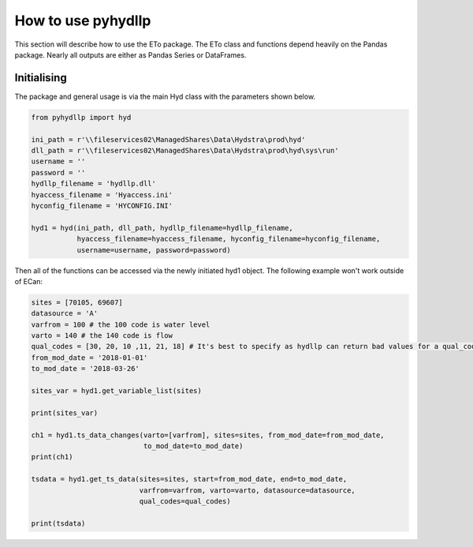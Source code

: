 How to use pyhydllp
===================

This section will describe how to use the ETo package. The ETo class and functions depend heavily on the Pandas package. Nearly all outputs are either as Pandas Series or DataFrames.

Initialising
------------
The package and general usage is via the main Hyd class with the parameters shown below.

.. code-block:: python

  from pyhydllp import hyd

  ini_path = r'\\fileservices02\ManagedShares\Data\Hydstra\prod\hyd'
  dll_path = r'\\fileservices02\ManagedShares\Data\Hydstra\prod\hyd\sys\run'
  username = ''
  password = ''
  hydllp_filename = 'hydllp.dll'
  hyaccess_filename = 'Hyaccess.ini'
  hyconfig_filename = 'HYCONFIG.INI'

  hyd1 = hyd(ini_path, dll_path, hydllp_filename=hydllp_filename,
             hyaccess_filename=hyaccess_filename, hyconfig_filename=hyconfig_filename,
             username=username, password=password)

Then all of the functions can be accessed via the newly initiated hyd1 object.
The following example won't work outside of ECan:

.. code-block:: python

  sites = [70105, 69607]
  datasource = 'A'
  varfrom = 100 # the 100 code is water level
  varto = 140 # the 140 code is flow
  qual_codes = [30, 20, 10 ,11, 21, 18] # It's best to specify as hydllp can return bad values for a qual_code 255
  from_mod_date = '2018-01-01'
  to_mod_date = '2018-03-26'

  sites_var = hyd1.get_variable_list(sites)

  print(sites_var)

  ch1 = hyd1.ts_data_changes(varto=[varfrom], sites=sites, from_mod_date=from_mod_date,
                             to_mod_date=to_mod_date)
  print(ch1)

  tsdata = hyd1.get_ts_data(sites=sites, start=from_mod_date, end=to_mod_date,
                            varfrom=varfrom, varto=varto, datasource=datasource,
                            qual_codes=qual_codes)

  print(tsdata)
